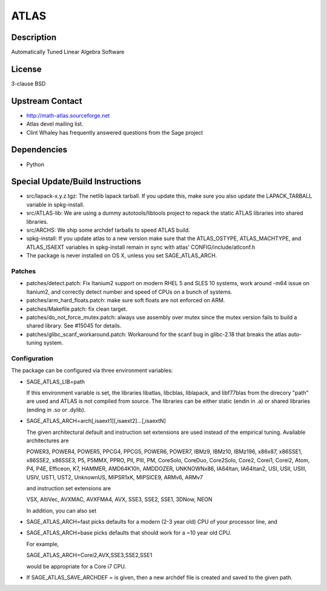 ATLAS
=====

Description
-----------

Automatically Tuned Linear Algebra Software

License
-------

3-clause BSD


Upstream Contact
----------------

-  http://math-atlas.sourceforge.net
-  Atlas devel mailing list.
-  Clint Whaley has frequently answered questions from the Sage project

Dependencies
------------

-  Python


Special Update/Build Instructions
---------------------------------

-  src/lapack-x.y.z.tgz: The netlib lapack tarball. If you update this,
   make sure you also update the LAPACK_TARBALL variable in
   spkg-install.

-  src/ATLAS-lib: We are using a dummy autotools/libtools project
   to repack the static ATLAS libraries into shared libraries.

-  src/ARCHS: We ship some archdef tarballs to speed ATLAS build.
-  spkg-install: If you update atlas to a new version make sure that the
   ATLAS_OSTYPE, ATLAS_MACHTYPE, and ATLAS_ISAEXT variables in
   spkg-install remain in sync with atlas' CONFIG/include/atlconf.h

-  The package is never installed on OS X, unless you set
   SAGE_ATLAS_ARCH.

Patches
~~~~~~~

-  patches/detect.patch: Fix Itanium2 support on modern
   RHEL 5 and SLES 10 systems, work around -m64 issue on Itanium2,
   and correctly detect number and speed of CPUs on a bunch of systems.

-  patches/arm_hard_floats.patch: make sure soft floats are not enforced
   on ARM.
-  patches/Makefile.patch: fix clean target.
-  patches/do_not_force_mutex.patch: always use assembly over mutex
   since the mutex version fails to build a shared library. See #15045
   for details.

-  patches/glibc_scanf_workaround.patch: Workaround for the scanf bug
   in glibc-2.18 that breaks the atlas auto-tuning system.

Configuration
~~~~~~~~~~~~~

The package can be configured via three environment variables:

-  SAGE_ATLAS_LIB=path

   If this environment variable is set, the libraries libatlas,
   libcblas, liblapack, and libf77blas from the direcory "path" are
   used and ATLAS is not compiled from source. The libraries can be
   either static (endin in .a) or shared libraries (ending in .so or
   .dylib).

-  SAGE_ATLAS_ARCH=arch[,isaext1][,isaext2]...[,isaextN]

   The given architectural default and instruction set extensions are
   used instead of the empirical tuning. Available architectures are

   POWER3, POWER4, POWER5, PPCG4, PPCG5, POWER6, POWER7, IBMz9,
   IBMz10, IBMz196, x86x87, x86SSE1, x86SSE2, x86SSE3, P5, P5MMX,
   PPRO, PII, PIII, PM, CoreSolo, CoreDuo, Core2Solo, Core2, Corei1,
   Corei2, Atom, P4, P4E, Efficeon, K7, HAMMER, AMD64K10h, AMDDOZER,
   UNKNOWNx86, IA64Itan, IA64Itan2, USI, USII, USIII, USIV, UST1, UST2,
   UnknownUS, MIPSR1xK, MIPSICE9, ARMv6, ARMv7

   and instruction set extensions are

   VSX, AltiVec, AVXMAC, AVXFMA4, AVX, SSE3, SSE2, SSE1, 3DNow, NEON

   In addition, you can also set

-  SAGE_ATLAS_ARCH=fast picks defaults for a modern (2-3 year old)
   CPU of your processor line, and

-  SAGE_ATLAS_ARCH=base picks defaults that should work for a ~10
   year old CPU.

   For example,

   SAGE_ATLAS_ARCH=Corei2,AVX,SSE3,SSE2,SSE1

   would be appropriate for a Core i7 CPU.

-  If SAGE_ATLAS_SAVE_ARCHDEF = is given, then a new archdef
   file is created and saved to the given path.
